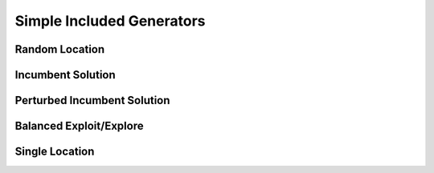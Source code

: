 Simple Included Generators
==========================

Random Location
---------------

Incumbent Solution
------------------

Perturbed Incumbent Solution
----------------------------

Balanced Exploit/Explore
------------------------

Single Location
---------------

